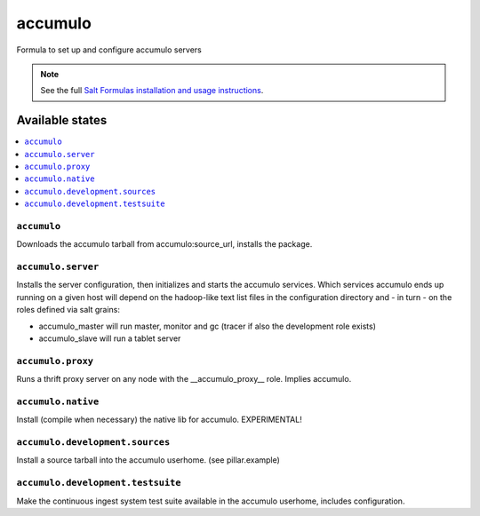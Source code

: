 ========
accumulo
========

Formula to set up and configure accumulo servers

.. note::

    See the full `Salt Formulas installation and usage instructions
    <http://docs.saltstack.com/en/latest/topics/development/conventions/formulas.html>`_.

Available states
================

.. contents::
    :local:

``accumulo``
------------

Downloads the accumulo tarball from accumulo:source_url, installs the package.

``accumulo.server``
-------------------

Installs the server configuration, then initializes and starts the accumulo services.
Which services accumulo ends up running on a given host will depend on the hadoop-like text list files in the
configuration directory and - in turn - on the roles defined via salt grains:

- accumulo_master will run master, monitor and gc (tracer if also the development role exists)
- accumulo_slave will run a tablet server

``accumulo.proxy``
------------------

Runs a thrift proxy server on any node with the __accumulo_proxy__ role. Implies accumulo.

``accumulo.native``
-------------------

Install (compile when necessary) the native lib for accumulo. EXPERIMENTAL!

``accumulo.development.sources``
-------------------------------

Install a source tarball into the accumulo userhome. (see pillar.example)

``accumulo.development.testsuite``
----------------------------------

Make the continuous ingest system test suite available in the accumulo userhome, includes configuration.
